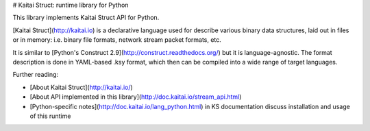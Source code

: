 # Kaitai Struct: runtime library for Python

This library implements Kaitai Struct API for Python.

[Kaitai Struct](http://kaitai.io) is a declarative language used for
describe various binary data structures, laid out in files or in memory:
i.e. binary file formats, network stream packet formats, etc.

It is similar to [Python's Construct 2.9](http://construct.readthedocs.org/)
but it is language-agnostic. The format description is done in YAML-based .ksy
format, which then can be compiled into a wide range of target languages.

Further reading:

* [About Kaitai Struct](http://kaitai.io/)
* [About API implemented in this library](http://doc.kaitai.io/stream_api.html)
* [Python-specific notes](http://doc.kaitai.io/lang_python.html) in KS
  documentation discuss installation and usage of this runtime
